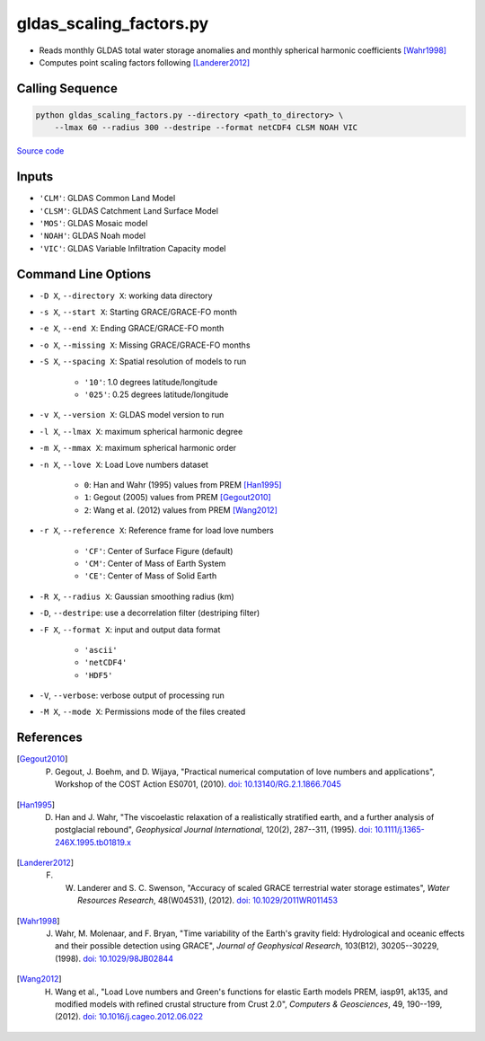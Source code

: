 ========================
gldas_scaling_factors.py
========================

- Reads monthly GLDAS total water storage anomalies and monthly spherical harmonic coefficients [Wahr1998]_
- Computes point scaling factors following [Landerer2012]_

Calling Sequence
################

.. code-block:: bash

    python gldas_scaling_factors.py --directory <path_to_directory> \
        --lmax 60 --radius 300 --destripe --format netCDF4 CLSM NOAH VIC

`Source code`__

.. __: https://github.com/tsutterley/model-harmonics/blob/main/GLDAS/gldas_scaling_factors.py

Inputs
######

- ``'CLM'``: GLDAS Common Land Model
- ``'CLSM'``: GLDAS Catchment Land Surface Model
- ``'MOS'``: GLDAS Mosaic model
- ``'NOAH'``: GLDAS Noah model
- ``'VIC'``: GLDAS Variable Infiltration Capacity model

Command Line Options
####################

- ``-D X``, ``--directory X``: working data directory
- ``-s X``, ``--start X``: Starting GRACE/GRACE-FO month
- ``-e X``, ``--end X``: Ending GRACE/GRACE-FO month
- ``-o X``, ``--missing X``: Missing GRACE/GRACE-FO months
- ``-S X``, ``--spacing X``: Spatial resolution of models to run

    * ``'10'``: 1.0 degrees latitude/longitude
    * ``'025'``: 0.25 degrees latitude/longitude
- ``-v X``, ``--version X``: GLDAS model version to run
- ``-l X``, ``--lmax X``: maximum spherical harmonic degree
- ``-m X``, ``--mmax X``: maximum spherical harmonic order
- ``-n X``, ``--love X``: Load Love numbers dataset

    * ``0``: Han and Wahr (1995) values from PREM [Han1995]_
    * ``1``: Gegout (2005) values from PREM [Gegout2010]_
    * ``2``: Wang et al. (2012) values from PREM [Wang2012]_
- ``-r X``, ``--reference X``: Reference frame for load love numbers

    * ``'CF'``: Center of Surface Figure (default)
    * ``'CM'``: Center of Mass of Earth System
    * ``'CE'``: Center of Mass of Solid Earth
- ``-R X``, ``--radius X``: Gaussian smoothing radius (km)
- ``-D``, ``--destripe``: use a decorrelation filter (destriping filter)
- ``-F X``, ``--format X``: input and output data format

    * ``'ascii'``
    * ``'netCDF4'``
    * ``'HDF5'``
- ``-V``, ``--verbose``: verbose output of processing run
- ``-M X``, ``--mode X``: Permissions mode of the files created

References
##########

.. [Gegout2010] P. Gegout, J. Boehm, and D. Wijaya, "Practical numerical computation of love numbers and applications", Workshop of the COST Action ES0701, (2010). `doi: 10.13140/RG.2.1.1866.7045 <https://doi.org/10.13140/RG.2.1.1866.7045>`_

.. [Han1995] D. Han and J. Wahr, "The viscoelastic relaxation of a realistically stratified earth, and a further analysis of postglacial rebound", *Geophysical Journal International*, 120(2), 287--311, (1995). `doi: 10.1111/j.1365-246X.1995.tb01819.x <https://doi.org/10.1111/j.1365-246X.1995.tb01819.x>`_

.. [Landerer2012] F. W. Landerer and S. C. Swenson, "Accuracy of scaled GRACE terrestrial water storage estimates", *Water Resources Research*, 48(W04531), (2012). `doi: 10.1029/2011WR011453 <https://doi.org/10.1029/2011WR011453>`_

.. [Wahr1998] J. Wahr, M. Molenaar, and F. Bryan, "Time variability of the Earth's gravity field: Hydrological and oceanic effects and their possible detection using GRACE", *Journal of Geophysical Research*, 103(B12), 30205--30229, (1998). `doi: 10.1029/98JB02844 <https://doi.org/10.1029/98JB02844>`_

.. [Wang2012] H. Wang et al., "Load Love numbers and Green's functions for elastic Earth models PREM, iasp91, ak135, and modified models with refined crustal structure from Crust 2.0", *Computers & Geosciences*, 49, 190--199, (2012). `doi: 10.1016/j.cageo.2012.06.022 <https://doi.org/10.1016/j.cageo.2012.06.022>`_
